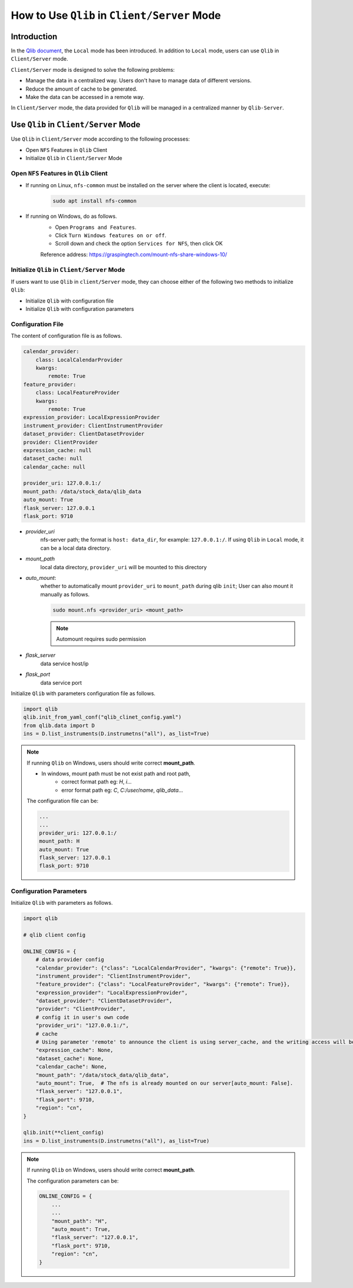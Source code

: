 
=================================================
How to Use ``Qlib`` in ``Client/Server`` Mode
=================================================

Introduction
================
In the `Qlib document <TODO_URL>`_, the ``Local`` mode has been introduced. In addition to ``Local`` mode, users can use ``Qlib`` in ``Client/Server`` mode.

``Client/Server`` mode is designed to solve the following problems:

- Manage the data in a centralized way. Users don't have to manage data of different versions.
- Reduce the amount of cache to be generated.
- Make the data can be accessed in a remote way.

In ``Client/Server`` mode, the data provided for ``Qlib`` will be managed in a centralized manner by ``Qlib-Server``.

Use ``Qlib`` in ``Client/Server`` Mode
=========================================

Use ``Qlib`` in ``Client/Server`` mode according to the following processes:

- Open ``NFS`` Features in ``Qlib`` Client
- Initialize ``Qlib`` in ``Client/Server`` Mode

Open ``NFS`` Features in ``Qlib`` Client
----------------------------------------

- If running on Linux, ``nfs-common`` must be installed on the server where the client is located, execute:
    .. code-block:: 
        
        sudo apt install nfs-common
- If running on Windows, do as follows.
    - Open ``Programs and Features``.
    - Click ``Turn Windows features on or off``.
    - Scroll down and check the option ``Services for NFS``, then click OK
    Reference address: https://graspingtech.com/mount-nfs-share-windows-10/

Initialize ``Qlib`` in ``Client/Server`` Mode
-----------------------------------------------

If users want to use ``Qlib`` in ``client/Server`` mode, they can choose either of the following two methods to initialize ``Qlib``:

- Initialize ``Qlib`` with configuration file
- Initialize ``Qlib`` with configuration parameters

Configuration File
-------------------
The content of configuration file is as follows.

.. code-block:: yaml

    calendar_provider: 
        class: LocalCalendarProvider
        kwargs: 
            remote: True
    feature_provider:
        class: LocalFeatureProvider
        kwargs: 
            remote: True
    expression_provider: LocalExpressionProvider
    instrument_provider: ClientInstrumentProvider
    dataset_provider: ClientDatasetProvider
    provider: ClientProvider
    expression_cache: null
    dataset_cache: null
    calendar_cache: null

    provider_uri: 127.0.0.1:/
    mount_path: /data/stock_data/qlib_data
    auto_mount: True
    flask_server: 127.0.0.1
    flask_port: 9710

- `provider_uri`
    nfs-server path; the format is ``host: data_dir``, for example: ``127.0.0.1:/``. If using ``Qlib`` in ``Local`` mode, it can be a local data directory.
- `mount_path`
    local data directory, ``provider_uri`` will be mounted to this directory
- `auto_mount`: 
    whether to automatically mount ``provider_uri`` to ``mount_path`` during qlib ``init``; 
    User can also mount it manually as follows.

    .. code-block:: 

        sudo mount.nfs <provider_uri> <mount_path>
    .. note::

        Automount requires sudo permission

- `flask_server`
    data service host/ip

- `flask_port`
    data service port


Initialize ``Qlib`` with parameters configuration file as follows.

.. code-block:: python

    import qlib
    qlib.init_from_yaml_conf("qlib_clinet_config.yaml")
    from qlib.data import D
    ins = D.list_instruments(D.instrumetns("all"), as_list=True)

.. note::

    If running ``Qlib`` on Windows, users should write correct **mount_path**.

    - In windows, mount path must be not exist path and root path,
        - correct format path eg: `H`, `i`...
        - error format path eg: `C`, `C:/user/name`, `qlib_data`...
    
    The configuration file can be:

    .. code-block:: YAML

        ...
        ...
        provider_uri: 127.0.0.1:/
        mount_path: H
        auto_mount: True
        flask_server: 127.0.0.1
        flask_port: 9710

    

Configuration Parameters
--------------------------

Initialize ``Qlib`` with parameters as follows.

.. code-block:: python

    import qlib

    # qlib client config

    ONLINE_CONFIG = {
        # data provider config
        "calendar_provider": {"class": "LocalCalendarProvider", "kwargs": {"remote": True}},
        "instrument_provider": "ClientInstrumentProvider",
        "feature_provider": {"class": "LocalFeatureProvider", "kwargs": {"remote": True}},
        "expression_provider": "LocalExpressionProvider",
        "dataset_provider": "ClientDatasetProvider",
        "provider": "ClientProvider",
        # config it in user's own code
        "provider_uri": "127.0.0.1:/",
        # cache
        # Using parameter 'remote' to announce the client is using server_cache, and the writing access will be disabled.
        "expression_cache": None,
        "dataset_cache": None,
        "calendar_cache": None,
        "mount_path": "/data/stock_data/qlib_data",
        "auto_mount": True,  # The nfs is already mounted on our server[auto_mount: False].
        "flask_server": "127.0.0.1",
        "flask_port": 9710,
        "region": "cn",
    }

    qlib.init(**client_config)
    ins = D.list_instruments(D.instrumetns("all"), as_list=True)

.. note::

    If running ``Qlib`` on Windows, users should write correct **mount_path**.

    The configuration parameters can be:

    .. code-block:: python

        ONLINE_CONFIG = {
            ...
            ...
            "mount_path": "H",
            "auto_mount": True, 
            "flask_server": "127.0.0.1",
            "flask_port": 9710,
            "region": "cn",
        }
